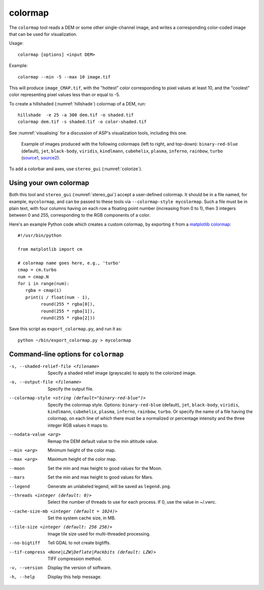 .. _colormap:

colormap
--------

The ``colormap`` tool reads a DEM or some other single-channel image,
and writes a corresponding color-coded image that can be used
for visualization.

Usage::

    colormap [options] <input DEM>

Example::

    colormap --min -5 --max 10 image.tif

This will produce ``image_CMAP.tif``, with the "hottest" color
corresponding to pixel values at least 10, and the "coolest" color
representing pixel values less than or equal to -5.

To create a hillshaded (:numref:`hillshade`) colormap of a DEM, run::

    hillshade  -e 25 -a 300 dem.tif -o shaded.tif
    colormap dem.tif -s shaded.tif -o color-shaded.tif

See :numref:`visualising` for a discussion of ASP's visualization
tools, including this one.

.. figure:: ../images/colormaps.png
   :name: Colormaps

   Example of images produced with the following colormaps (left to
   right, and top-down): ``binary-red-blue`` (default), 
   ``jet``, ``black-body``, ``viridis``, ``kindlmann``,
   ``cubehelix``, ``plasma``, ``inferno``, ``rainbow``, ``turbo``
   (`source1
   <http://www.kennethmoreland.com/color-advice/>`_, `source2
   <https://matplotlib.org/stable/tutorials/colors/colormaps.html>`_).


To add a colorbar and axes, use ``stereo_gui`` (:numref:`colorize`).

Using your own colormap
^^^^^^^^^^^^^^^^^^^^^^^

Both this tool and ``stereo_gui`` (:numref:`stereo_gui`) accept a
user-defined colormap. It should be in a file named, for example,
``mycolormap``, and can be passed to these tools via ``--colormap-style
mycolormap``.  Such a file must be in plain text, with four columns
having on each row a floating point number (increasing from 0 to 1),
then 3 integers between 0 and 255, corresponding to the RGB components
of a color.

Here's an example Python code which creates a custom colormap, by 
exporting it from a `matplotlib colormap
<https://matplotlib.org/stable/tutorials/colors/colormaps.html>`_::

    #!/usr/bin/python
    
    from matplotlib import cm
    
    # colormap name goes here, e.g., 'turbo'
    cmap = cm.turbo 
    num = cmap.N
    for i in range(num):
       rgba = cmap(i)
       print(i / float(num - 1),
             round(255 * rgba[0]),
             round(255 * rgba[1]),
             round(255 * rgba[2]))

Save this script as ``export_colormap.py``, and run it as::

    python ~/bin/export_colormap.py > mycolormap

Command-line options for ``colormap``
^^^^^^^^^^^^^^^^^^^^^^^^^^^^^^^^^^^^^

-s, --shaded-relief-file <filename>
    Specify a shaded relief image (grayscale) to apply to the
    colorized image.

-o, --output-file <filename>
    Specify the output file.

--colormap-style <string (default="binary-red-blue")>
    Specify the colormap style.  Options: ``binary-red-blue``
    (default), ``jet``, ``black-body``, ``viridis``, ``kindlmann``,
    ``cubehelix``, ``plasma``, ``inferno``, ``rainbow``, ``turbo``.
    Or specify the name of a file having the colormap, on each line of
    which there must be a normalized or percentage intensity and the
    three integer RGB values it maps to.

--nodata-value <arg>
    Remap the DEM default value to the min altitude value.

--min <arg>
    Minimum height of the color map.

--max <arg>
    Maximum height of the color map.

--moon
    Set the min and max height to good values for the Moon.

--mars
    Set the min and max height to good values for Mars.

--legend
    Generate an unlabeled legend, will be saved as ``legend.png``.

--threads <integer (default: 0)>
    Select the number of threads to use for each process. If 0, use
    the value in ~/.vwrc.

--cache-size-mb <integer (default = 1024)>
    Set the system cache size, in MB.

--tile-size <integer (default: 256 256)>
    Image tile size used for multi-threaded processing.

--no-bigtiff
    Tell GDAL to not create bigtiffs.

--tif-compress <None|LZW|Deflate|Packbits (default: LZW)>
    TIFF compression method.

-v, --version
    Display the version of software.

-h, --help
    Display this help message.
